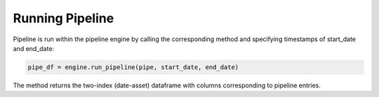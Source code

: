 ==================
Running Pipeline
==================

Pipeline is run within the pipeline engine by calling the corresponding
method and specifying timestamps of start_date and end_date:

.. code-block:: python

    pipe_df = engine.run_pipeline(pipe, start_date, end_date)


The method returns the two-index (date-asset) dataframe with columns
corresponding to pipeline entries. 



